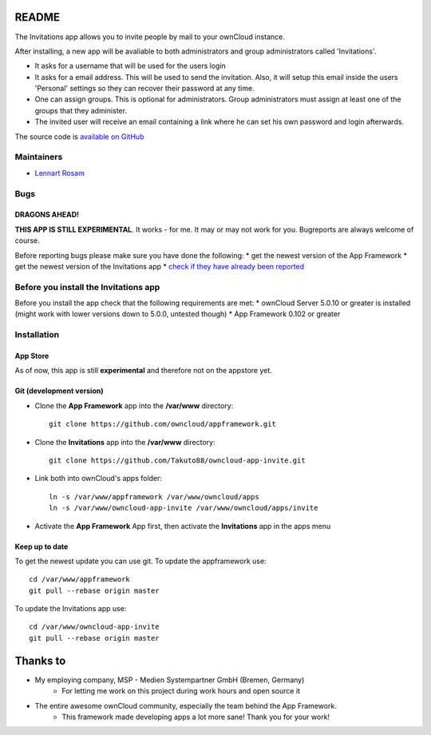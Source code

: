 README
======

The Invitations app allows you to invite people by mail to your ownCloud instance. 

After installing, a new app will be avaliable to both administrators and group administrators called 'Invitations'.

* It asks for a username that will be used for the users login
* It asks for a email address. This will be used to send the invitation. Also, it will setup this email inside the users 'Personal' settings so they can recover their password at any time.
* One can assign groups. This is optional for administrators. Group administrators must assign at least one of the groups that they administer.
* The invited user will receive an email containing a link where he can set his own password and login afterwards.

The source code is `available on GitHub <https://github.com/Takuto88/owncloud-app-invite>`_


Maintainers
-----------
* `Lennart Rosam <https://github.com/Takuto88>`_


Bugs
----
DRAGONS AHEAD!
~~~~~~~~~~~~~~

**THIS APP IS STILL EXPERIMENTAL**. It works - for me. It may or may not work for you. Bugreports are always welcome of course.

Before reporting bugs please make sure you have done the following:
* get the newest version of the App Framework
* get the newest version of the Invitations app
* `check if they have already been reported <https://github.com/Takuto88/owncloud-app-invite/issues?state=open>`_


Before you install the Invitations app
--------------------------------------
Before you install the app check that the following requirements are met:
* ownCloud Server 5.0.10 or greater is installed (might work with lower versions down to 5.0.0, untested though)
* App Framework 0.102 or greater

Installation
------------

App Store
~~~~~~~~~
As of now, this app is still **experimental** and therefore not on the appstore yet.

Git (development version)
~~~~~~~~~~~~~~~~~~~~~~~~~

- Clone the **App Framework** app into the **/var/www** directory::

	git clone https://github.com/owncloud/appframework.git

- Clone the **Invitations** app into the **/var/www** directory::

	git clone https://github.com/Takuto88/owncloud-app-invite.git


- Link both into ownCloud's apps folder::

	ln -s /var/www/appframework /var/www/owncloud/apps
	ln -s /var/www/owncloud-app-invite /var/www/owncloud/apps/invite

- Activate the **App Framework** App first, then activate the **Invitations** app in the apps menu


Keep up to date
~~~~~~~~~~~~~~~

To get the newest update you can use git. To update the appframework use::

    cd /var/www/appframework
    git pull --rebase origin master


To update the Invitations app use::

    cd /var/www/owncloud-app-invite
    git pull --rebase origin master


Thanks to
=========
* My employing company, MSP - Medien Systempartner GmbH (Bremen, Germany)
    * For letting me work on this project during work hours and open source it
* The entire awesome ownCloud community, especially the team behind the App Framework.
    * This framework made developing apps a lot more sane! Thank you for your work!